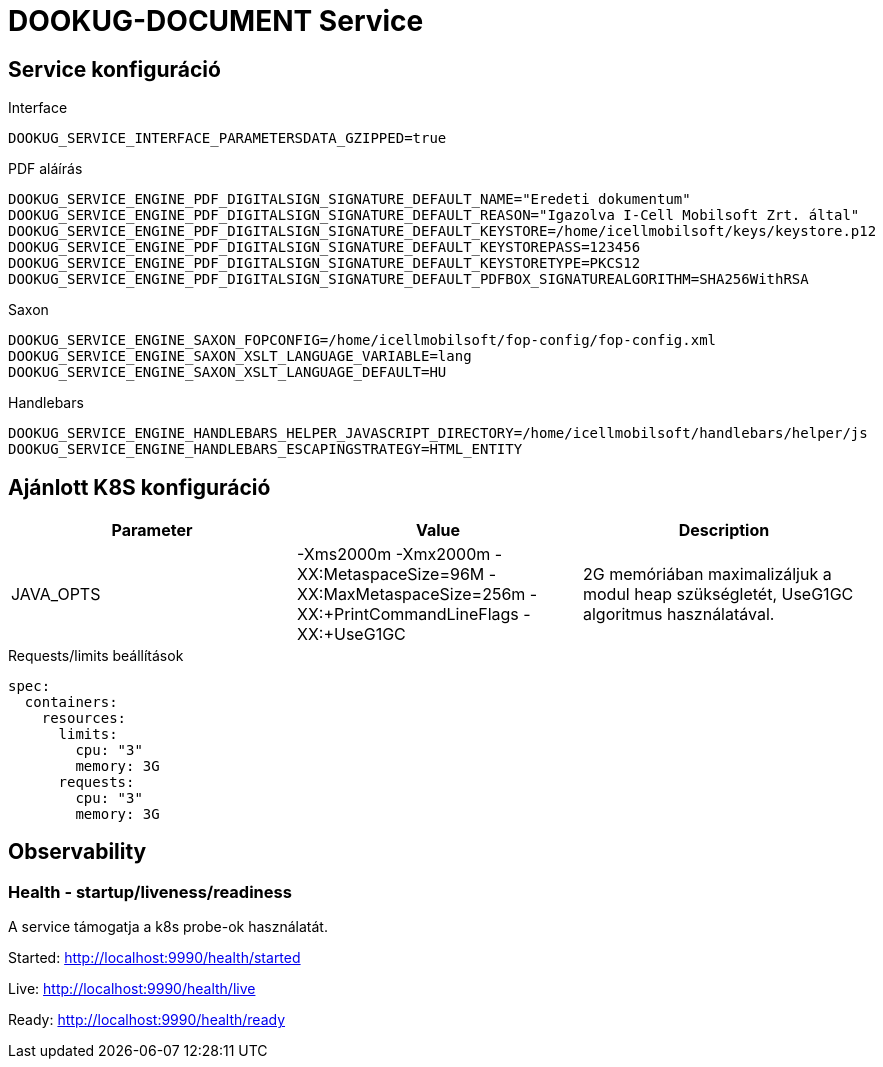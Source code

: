 = DOOKUG-DOCUMENT Service

== Service konfiguráció

// TODO visszatenni, ha a docker-es dolgok is átherültek a gitHub-ra
// .Oracle
// [source,properties]
// ----
// ORACLE_DS_CONNECTION_URL=jdbc:oracle:thin:@module-dookug-oracle:1521/xepdb1
// ORACLE_DS_USERNAME=dookug
// ORACLE_DS_PASSWORD=developer
// ORACLE_DS_MIN-POOL-SIZE=1
// ORACLE_DS_MAX-POOL-SIZE=20
// ----
//
// .Postgres
// [source,properties]
// ----
// POSTGRESQL_DS_CONNECTION_URL=jdbc:postgresql://module-dookug-postgredb:5432/dookug_db?currentSchema=dookug
// POSTGRESQL_DS_USERNAME=postgres
// POSTGRESQL_DS_PASSWORD=postgres
// POSTGRESQL_DS_MIN-POOL-SIZE=1
// POSTGRESQL_DS_MAX-POOL-SIZE=20
// ----

.Interface
[source,properties]
----
DOOKUG_SERVICE_INTERFACE_PARAMETERSDATA_GZIPPED=true
----

.PDF aláírás
[source,properties]
----
DOOKUG_SERVICE_ENGINE_PDF_DIGITALSIGN_SIGNATURE_DEFAULT_NAME="Eredeti dokumentum"
DOOKUG_SERVICE_ENGINE_PDF_DIGITALSIGN_SIGNATURE_DEFAULT_REASON="Igazolva I-Cell Mobilsoft Zrt. által"
DOOKUG_SERVICE_ENGINE_PDF_DIGITALSIGN_SIGNATURE_DEFAULT_KEYSTORE=/home/icellmobilsoft/keys/keystore.p12
DOOKUG_SERVICE_ENGINE_PDF_DIGITALSIGN_SIGNATURE_DEFAULT_KEYSTOREPASS=123456
DOOKUG_SERVICE_ENGINE_PDF_DIGITALSIGN_SIGNATURE_DEFAULT_KEYSTORETYPE=PKCS12
DOOKUG_SERVICE_ENGINE_PDF_DIGITALSIGN_SIGNATURE_DEFAULT_PDFBOX_SIGNATUREALGORITHM=SHA256WithRSA
----

.Saxon
[source,properties]
----
DOOKUG_SERVICE_ENGINE_SAXON_FOPCONFIG=/home/icellmobilsoft/fop-config/fop-config.xml
DOOKUG_SERVICE_ENGINE_SAXON_XSLT_LANGUAGE_VARIABLE=lang
DOOKUG_SERVICE_ENGINE_SAXON_XSLT_LANGUAGE_DEFAULT=HU
----

.Handlebars
[source,properties]
----
DOOKUG_SERVICE_ENGINE_HANDLEBARS_HELPER_JAVASCRIPT_DIRECTORY=/home/icellmobilsoft/handlebars/helper/js
DOOKUG_SERVICE_ENGINE_HANDLEBARS_ESCAPINGSTRATEGY=HTML_ENTITY
----

// TODO visszatenni, ha a docker-es dolgok is átherültek a gitHub-ra
// .JSON loggolás
// [source,properties]
// ----
// CONSOLE_LOGGING_JSON_ENABLED=true
// CONSOLE_LOGGING_ENABLED=false
// ----

// IMPORTANT: Ha JSON formátumban szükséges loggolni, akkor a CONSOLE_LOGGING_ENABLED környezeti változót false-ra kell állítani, hogy ne 2 fajta log keletkezzen a konzolon.

== Ajánlott K8S konfiguráció

// TODO visszatenni, ha a docker-es dolgok is átherültek a gitHub-ra
// További kulcsok itt találhatók: https://common.pages-dev.icellmobilsoft.hu/baseimages/docker-wildfly/master/#_wildflyoracle_jdbc[wildfly/oracle-jdbc konfiguráció]

[options="header",cols="1,1,1"]
|===
|Parameter |Value |Description
|JAVA_OPTS |-Xms2000m -Xmx2000m -XX:MetaspaceSize=96M -XX:MaxMetaspaceSize=256m -XX:+PrintCommandLineFlags -XX:+UseG1GC |2G memóriában maximalizáljuk a modul heap szükségletét, UseG1GC algoritmus használatával.
// TODO visszatenni, ha a docker-es dolgok is átherültek a gitHub-ra
// |ORACLE_DS_MAX_POOL_SIZE/POSTGRESQL_DS_MAX_POOL_SIZE|30 |Datasource pool maximális méret
// |OPENTRACING_JAEGER_AGENT_HOST|jaeger |Jaeger host
// |OPENTRACING_JAEGER_AGENT_PORT|6831 |Jaeger agent port
// |OPENTRACING_JAEGER_AGENT_SAMPLER_PORT|5778 |Jaeger agent sampler port
// |OPENTRACING_JAEGER_PROPAGATION|JAEGER/B3 |Jaeger propagation
// |JAEGER_SERVICE_NAME|dookug-service |Service name ami a Jaeger felületén is látható (alapértelmezetten ROOT.war)
// |LOGSTASH_ENABLED|1 |Logstash connector bekapcsolása (default 1)
// |LOGSTASH_HOST|tcp:dookug-logstash |Logstash szerver host (a "tcp:" előtag nem hagyható el)
// |LOGSTASH_PORT|8001 |Logstash GELF input port
// |LOGSTASH_K8S_NAMESPACE|dookug-service |Logstash logging additionalFields K8S_NAMESPACE beállítása
// |LOGGING_K8S_NAMESPACE|dookug-service |Log sorban szereplő k8s_namespace kulcs értéke (log pattern)
// |CONSOLE_LOGGING_ENABLED|false|wildfly-ból, konzol loggolás tiltása, default: true
// |CONSOLE_LOGGING_JSON_ENABLED|true|wildfly-ból, json loggolás bekapcsolása a console logra. FONTOS kiemelni, hogy javasolt a CONSOLE_LOGGING_ENABLED környezeti válto false értékre állítása, különben dupla loggolás keletkezik a konzolon. Default: false
// |FILE_LOGGING_ENABLED|false|wildfly-ból, file loggolás tiltása, default: true
// |COFFEE_MODEL_BASE_JAVA_TIME_TIMEZONE_ID|UTC|Az adatbázisba mentendő OffsetDateTime típusoknál a zóna beállítható a létrehozás és módosítás dátumánál. Default  `UTC`, de beállítható bármi amit a java.time.ZoneId osztály `public static ZoneId of(String zoneId)` metódusa befogad paraméterben. Rossz érték esetén warn szintű hibaüzenet keletkezik, és a default értéket veszi alapul, ami `TimeZone.getDefault().toZoneId()` lesz.
|===

.Requests/limits beállítások
[source,yaml]
----
spec:
  containers:
    resources:
      limits:
        cpu: "3"
        memory: 3G
      requests:
        cpu: "3"
        memory: 3G
----

== Observability

=== Health - startup/liveness/readiness

A service támogatja a k8s probe-ok használatát.

Started: http://localhost:9990/health/started

Live: http://localhost:9990/health/live

Ready: http://localhost:9990/health/ready